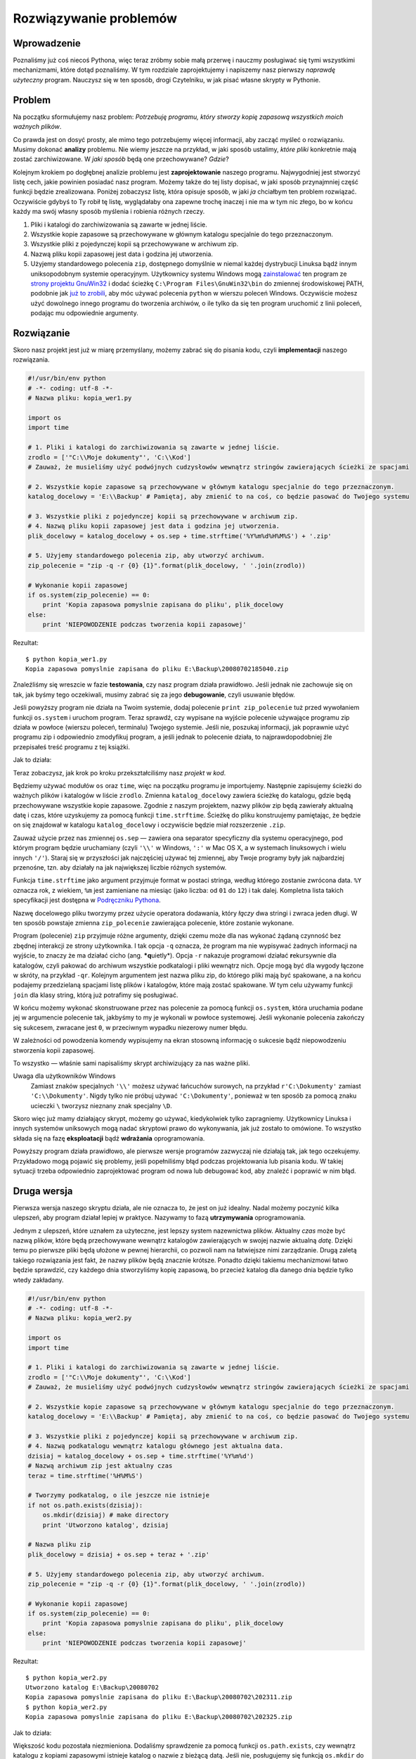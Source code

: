 
Rozwiązywanie problemów
=======================



Wprowadzenie
------------

Poznaliśmy już coś niecoś Pythona, więc teraz zróbmy sobie małą przerwę
i nauczmy posługiwać się tymi wszystkimi mechanizmami, które dotąd
poznaliśmy. W tym rozdziale zaprojektujemy i napiszemy nasz pierwszy
*naprawdę użyteczny* program. Nauczysz się w ten sposób, drogi
Czytelniku, w jak pisać własne skrypty w Pythonie.

Problem
-------

Na początku sformułujemy nasz problem: *Potrzebuję programu, który
stworzy kopię zapasową wszystkich moich ważnych plików*.

Co prawda jest on dosyć prosty, ale mimo tego potrzebujemy więcej
informacji, aby zacząć myśleć o rozwiązaniu. Musimy dokonać **analizy**
problemu. Nie wiemy jeszcze na przykład, w jaki sposób ustalimy, *które
pliki* konkretnie mają zostać zarchiwizowane. W *jaki sposób* będą one
przechowywane? *Gdzie*?

Kolejnym krokiem po dogłębnej analizie problemu jest **zaprojektowanie**
naszego programu. Najwygodniej jest stworzyć listę cech, jakie powinien
posiadać nasz program. Możemy także do tej listy dopisać, w jaki sposób
przynajmniej część funkcji będzie zrealizowana. Poniżej zobaczysz listę,
która opisuje sposób, w jaki *ja* chciałbym ten problem rozwiązać.
Oczywiście gdybyś to Ty robił tę listę, wyglądałaby ona zapewne trochę
inaczej i nie ma w tym nic złego, bo w końcu każdy ma swój własny sposób
myślenia i robienia różnych rzeczy.

#. Pliki i katalogi do zarchiwizowania są zawarte w jednej liście.
#. Wszystkie kopie zapasowe są przechowywane w głównym katalogu
   specjalnie do tego przeznaczonym.
#. Wszystkie pliki z pojedynczej kopii są przechowywane w archiwum zip.
#. Nazwą pliku kopii zapasowej jest data i godzina jej utworzenia.
#. Użyjemy standardowego polecenia ``zip``, dostępnego domyślnie w
   niemal każdej dystrybucji Linuksa bądź innym uniksopodobnym systemie
   operacyjnym. Użytkownicy systemu Windows mogą
   `zainstalować <http://gnuwin32.sourceforge.net/downlinks/zip.php>`__
   ten program ze `strony projektu
   GnuWin32 <http://gnuwin32.sourceforge.net/packages/zip.htm>`__ i
   dodać ścieżkę ``C:\Program Files\GnuWin32\bin`` do zmiennej
   środowiskowej PATH, podobnie jak `już to
   zrobili <Ukąś Pythona/Instalowanie Pythona#Używanie_Pythona_w_wierszu_poleceń_Windows>`__,
   aby móc używać polecenia ``python`` w wierszu poleceń Windows.
   Oczywiście możesz użyć dowolnego innego programu do tworzenia
   archiwów, o ile tylko da się ten program uruchomić z linii poleceń,
   podając mu odpowiednie argumenty.

Rozwiązanie
-----------

Skoro nasz projekt jest już w miarę przemyślany, możemy zabrać się do
pisania kodu, czyli **implementacji** naszego rozwiązania.

.. code:: py

    #!/usr/bin/env python
    # -*- coding: utf-8 -*-
    # Nazwa pliku: kopia_wer1.py
     
    import os
    import time
     
    # 1. Pliki i katalogi do zarchiwizowania są zawarte w jednej liście.
    zrodlo = ['"C:\\Moje dokumenty"', 'C:\\Kod']
    # Zauważ, że musieliśmy użyć podwójnych cudzysłowów wewnątrz stringów zawierających ścieżki ze spacjami
     
    # 2. Wszystkie kopie zapasowe są przechowywane w głównym katalogu specjalnie do tego przeznaczonym.
    katalog_docelowy = 'E:\\Backup' # Pamiętaj, aby zmienić to na coś, co będzie pasować do Twojego systemu
     
    # 3. Wszystkie pliki z pojedynczej kopii są przechowywane w archiwum zip.
    # 4. Nazwą pliku kopii zapasowej jest data i godzina jej utworzenia.
    plik_docelowy = katalog_docelowy + os.sep + time.strftime('%Y%m%d%H%M%S') + '.zip'
     
    # 5. Użyjemy standardowego polecenia zip, aby utworzyć archiwum.
    zip_polecenie = "zip -q -r {0} {1}".format(plik_docelowy, ' '.join(zrodlo))

    # Wykonanie kopii zapasowej
    if os.system(zip_polecenie) == 0:
        print 'Kopia zapasowa pomyslnie zapisana do pliku', plik_docelowy
    else:
        print 'NIEPOWODZENIE podczas tworzenia kopii zapasowej'

Rezultat:

::

    $ python kopia_wer1.py
    Kopia zapasowa pomyslnie zapisana do pliku E:\Backup\20080702185040.zip

Znaleźliśmy się wreszcie w fazie **testowania**, czy nasz program działa
prawidłowo. Jeśli jednak nie zachowuje się on tak, jak byśmy tego
oczekiwali, musimy zabrać się za jego **debugowanie**, czyli usuwanie
błędów.

Jeśli powyższy program nie działa na Twoim systemie, dodaj polecenie
``print zip_polecenie`` tuż przed wywołaniem funkcji ``os.system`` i
uruchom program. Teraz sprawdź, czy wypisane na wyjście polecenie
używające programu zip działa w powłoce (wierszu poleceń, terminalu)
Twojego systemie. Jeśli nie, poszukaj informacji, jak poprawnie użyć
programu zip i odpowiednio zmodyfikuj program, a jeśli jednak to
polecenie działa, to najprawdopodobniej źle przepisałeś treść programu z
tej książki.

Jak to działa:

Teraz zobaczysz, jak krok po kroku przekształciliśmy nasz *projekt* w
*kod*.

Będziemy używać modułów ``os`` oraz ``time``, więc na początku programu
je importujemy. Następnie zapisujemy ścieżki do ważnych plików i
katalogów w liście ``zrodlo``. Zmienna ``katalog_docelowy`` zawiera
ścieżkę do katalogu, gdzie będą przechowywane wszystkie kopie zapasowe.
Zgodnie z naszym projektem, nazwy plików zip będą zawierały aktualną
datę i czas, które uzyskujemy za pomocą funkcji ``time.strftime``.
Ścieżkę do pliku konstruujemy pamiętając, że będzie on się znajdował w
katalogu ``katalog_docelowy`` i oczywiście będzie miał rozszerzenie
``.zip``.

Zauważ użycie przez nas zmiennej ``os.sep`` — zawiera ona separator
specyficzny dla systemu operacyjnego, pod którym program będzie
uruchamiany (czyli ``'\\'`` w Windows, ``':'`` w Mac OS X, a w systemach
linuksowych i wielu innych ``'/'``). Staraj się w przyszłości jak
najczęściej używać tej zmiennej, aby Twoje programy były jak najbardziej
przenośne, tzn. aby działały na jak największej liczbie różnych
systemów.

Funkcja ``time.strftime`` jako argument przyjmuje format w postaci
stringa, według którego zostanie zwrócona data. ``%Y`` oznacza rok, z
wiekiem, ``%m`` jest zamieniane na miesiąc (jako liczba: od ``01`` do
``12``) i tak dalej. Kompletna lista takich specyfikacji jest dostępna w
`Podręczniku
Pythona <http://docs.python.org/library/time.html#time.strftime>`__.

Nazwę docelowego pliku tworzymy przez użycie operatora dodawania, który
*łączy* dwa stringi i zwraca jeden długi. W ten sposób powstaje zmienna
``zip_polecenie`` zawierająca polecenie, które zostanie wykonane.

Program (polecenie) ``zip`` przyjmuje różne argumenty, dzięki czemu może
dla nas wykonać żądaną czynność bez zbędnej interakcji ze strony
użytkownika. I tak opcja ``-q`` oznacza, że program ma nie wypisywać
żadnych informacji na wyjście, to znaczy że ma działać cicho (ang.
***q**\ uietly*). Opcja ``-r`` nakazuje programowi działać
**r**\ ekursywnie dla katalogów, czyli pakować do archiwum wszystkie
podkatalogi i pliki wewnątrz nich. Opcje mogą być dla wygody łączone w
skróty, na przykład ``-qr``. Kolejnym argumentem jest nazwa pliku zip,
do którego pliki mają być spakowane, a na końcu podajemy przedzielaną
spacjami listę plików i katalogów, które mają zostać spakowane. W tym
celu używamy funkcji ``join`` dla klasy string, którą już potrafimy się
posługiwać.

W końcu możemy wykonać skonstruowane przez nas polecenie za pomocą
funkcji ``os.system``, która uruchamia podane jej w argumencie polecenie
tak, jakbyśmy to my je wykonali w powłoce systemowej. Jeśli wykonanie
polecenia zakończy się sukcesem, zwracane jest ``0``, w przeciwnym
wypadku niezerowy numer błędu.

W zależności od powodzenia komendy wypisujemy na ekran stosowną
informację o sukcesie bądź niepowodzeniu stworzenia kopii zapasowej.

To wszystko — właśnie sami napisaliśmy skrypt archiwizujący za nas ważne
pliki.

Uwaga dla użytkowników Windows
    Zamiast znaków specjalnych ``'\\'`` możesz używać łańcuchów
    surowych, na przykład ``r'C:\Dokumenty'`` zamiast
    ``'C:\\Dokumenty'``. Nigdy tylko nie próbuj używać
    ``'C:\Dokumenty'``, ponieważ w ten sposób za pomocą znaku ucieczki
    ``\`` tworzysz nieznany znak specjalny ``\D``.

Skoro więc już mamy działający skrypt, możemy go używać, kiedykolwiek
tylko zapragniemy. Użytkownicy Linuksa i innych systemów uniksowych mogą
nadać skryptowi prawo do wykonywania, jak już zostało to omówione. To
wszystko składa się na fazę **eksploatacji** bądź **wdrażania**
oprogramowania.

Powyższy program działa prawidłowo, ale pierwsze wersje programów
zazwyczaj nie działają tak, jak tego oczekujemy. Przykładowo mogą
pojawić się problemy, jeśli popełniliśmy błąd podczas projektowania lub
pisania kodu. W takiej sytuacji trzeba odpowiednio zaprojektować program
od nowa lub debugować kod, aby znaleźć i poprawić w nim błąd.

Druga wersja
------------

Pierwsza wersja naszego skryptu działa, ale nie oznacza to, że jest on
już idealny. Nadal możemy poczynić kilka ulepszeń, aby program działał
lepiej w praktyce. Nazywamy to fazą **utrzymywania** oprogramowania.

Jednym z ulepszeń, które uznałem za użyteczne, jest lepszy system
nazewnictwa plików. Aktualny *czas* może być nazwą plików, które będą
przechowywane wewnątrz katalogów zawierających w swojej nazwie aktualną
*datę*. Dzięki temu po pierwsze pliki będą ułożone w pewnej hierarchii,
co pozwoli nam na łatwiejsze nimi zarządzanie. Drugą zaletą takiego
rozwiązania jest fakt, że nazwy plików będą znacznie krótsze. Ponadto
dzięki takiemu mechanizmowi łatwo będzie sprawdzić, czy każdego dnia
stworzyliśmy kopię zapasową, bo przecież katalog dla danego dnia będzie
tylko wtedy zakładany.

.. code:: py

    #!/usr/bin/env python
    # -*- coding: utf-8 -*-
    # Nazwa pliku: kopia_wer2.py
     
    import os
    import time
     
    # 1. Pliki i katalogi do zarchiwizowania są zawarte w jednej liście.
    zrodlo = ['"C:\\Moje dokumenty"', 'C:\\Kod']
    # Zauważ, że musieliśmy użyć podwójnych cudzysłowów wewnątrz stringów zawierających ścieżki ze spacjami
     
    # 2. Wszystkie kopie zapasowe są przechowywane w głównym katalogu specjalnie do tego przeznaczonym.
    katalog_docelowy = 'E:\\Backup' # Pamiętaj, aby zmienić to na coś, co będzie pasować do Twojego systemu
     
    # 3. Wszystkie pliki z pojedynczej kopii są przechowywane w archiwum zip.
    # 4. Nazwą podkatalogu wewnątrz katalogu głównego jest aktualna data.
    dzisiaj = katalog_docelowy + os.sep + time.strftime('%Y%m%d')
    # Nazwą archiwum zip jest aktualny czas
    teraz = time.strftime('%H%M%S')

    # Tworzymy podkatalog, o ile jeszcze nie istnieje
    if not os.path.exists(dzisiaj):
        os.mkdir(dzisiaj) # make directory
        print 'Utworzono katalog', dzisiaj

    # Nazwa pliku zip
    plik_docelowy = dzisiaj + os.sep + teraz + '.zip'

    # 5. Użyjemy standardowego polecenia zip, aby utworzyć archiwum.
    zip_polecenie = "zip -q -r {0} {1}".format(plik_docelowy, ' '.join(zrodlo))

    # Wykonanie kopii zapasowej
    if os.system(zip_polecenie) == 0:
        print 'Kopia zapasowa pomyslnie zapisana do pliku', plik_docelowy
    else:
        print 'NIEPOWODZENIE podczas tworzenia kopii zapasowej'

Rezultat:

::

    $ python kopia_wer2.py
    Utworzono katalog E:\Backup\20080702
    Kopia zapasowa pomyslnie zapisana do pliku E:\Backup\20080702\202311.zip
    $ python kopia_wer2.py
    Kopia zapasowa pomyslnie zapisana do pliku E:\Backup\20080702\202325.zip

Jak to działa:

Większość kodu pozostała niezmieniona. Dodaliśmy sprawdzenie za pomocą
funkcji ``os.path.exists``, czy wewnątrz katalogu z kopiami zapasowymi
istnieje katalog o nazwie z bieżącą datą. Jeśli nie, posługujemy się
funkcją ``os.mkdir`` do jego utworzenia.

Trzecia wersja
--------------

Druga wersja działa nieźle, kiedy wykonuję dużo kopii, ale jeśli jest
ich naprawdę dużo, trudno jest mi rozróżnić, po co poszczególne kopie w
ogóle były tworzone. Przykładowo, jeśli poczyniłem jakieś znaczące
zmiany w programie czy w prezentacji, wolałbym zawrzeć opis tych zmian w
nazwie pliku zip.

Uwaga
    Poniższy program nie działa, więc nie martw się, jeśli dostaniesz
    komunikat o błędzie. Niech ten przykład będzie dla Ciebie lekcją.

.. code:: py

    #!/usr/bin/env python
    # -*- coding: utf-8 -*-
    # Nazwa pliku: kopia_wer3.py
     
    import os
    import time
     
    # 1. Pliki i katalogi do zarchiwizowania są zawarte w jednej liście.
    zrodlo = ['"C:\\Moje dokumenty"', 'C:\\Kod']
    # Zauważ, że musieliśmy użyć podwójnych cudzysłowów wewnątrz stringów zawierających ścieżki ze spacjami
     
    # 2. Wszystkie kopie zapasowe są przechowywane w głównym katalogu specjalnie do tego przeznaczonym.
    katalog_docelowy = 'E:\\Backup' # Pamiętaj, aby zmienić to na coś, co będzie pasować do Twojego systemu
     
    # 3. Wszystkie pliki z pojedynczej kopii są przechowywane w archiwum zip.
    # 4. Nazwą podkatalogu wewnątrz katalogu głównego jest aktualna data.
    dzisiaj = katalog_docelowy + os.sep + time.strftime('%Y%m%d')
    # Nazwą archiwum zip jest aktualny czas
    teraz = time.strftime('%H%M%S')

    # Pobierz komentarz od użytkownika w celu ustalenia nazwy pliku zip
    komentarz = raw_input('Wprowadz komentarz --> ')
    if len(komentarz) == 0: # sprawdź, czy cokolwiek zostało w ogóle wprowadzone
        plik_docelowy = dzisiaj + os.sep + teraz + '.zip'
    else:
        plik_docelowy = dzisiaj + os.sep + teraz + '_' +
            komentarz.replace(' ', '_') + '.zip'

    # Tworzymy podkatalog, o ile jeszcze nie istnieje
    if not os.path.exists(dzisiaj):
        os.mkdir(dzisiaj) # make directory
        print 'Utworzono katalog', dzisiaj

    # 5. Użyjemy standardowego polecenia zip, aby utworzyć archiwum.
    zip_polecenie = "zip -q -r {0} {1}".format(plik_docelowy, ' '.join(zrodlo))

    # Wykonanie kopii zapasowej
    if os.system(zip_polecenie) == 0:
        print 'Kopia zapasowa pomyslnie zapisana do pliku', plik_docelowy
    else:
        print 'NIEPOWODZENIE podczas tworzenia kopii zapasowej'

Rezultat:

::

    $ python kopia_wer3.py
      File "kopia_wer3.py", line 28
        plik_docelowy = dzisiaj + os.sep + teraz + '_' +
                                                       ^
    SyntaxError: invalid syntax

Jak to (nie) działa:

*Ten program nie działa!* Python informuje nas o błędzie składni (ang.
*syntax*), co oznacza że nasz skrypt nie jest poprawnie zbudowanym
plikiem Pythona. Kiedy jesteśmy świadkami błędu wykonywania skryptu
Pythona, interpreter podaje nam także dokładne miejsce, gdzie wystąpił
błąd. *Debugowanie* programu zaczynamy właśnie od tej linii.

Przyglądając się uważnie, zauważamy, że pojedyncza linia logiczna
została podzielona na dwie linie fizyczne, ale nie zaznaczyliśmy tego w
odpowiedni sposób. W praktyce interpreter napotkał operator dodawania
(``+``) bez operandu z prawej strony i nie wiedział, co ma z tym począć,
więc poinformował nas o błędzie w programie. Pamiętasz oczywiście, że
aby dać znać Pythonowi, że dana linia logiczna rozciąga się dalej na
następną linię fizyczną, na końcu tej pierwszej linii fizycznej
umieszczamy ukośnik wsteczny ``\``. Poprawiamy to w naszym programie.
Poprawianie błędów w kodzie nazywamy **usuwaniem błędów** (po angielsku
*bug fixing*).

Czwarta wersja
--------------

.. code:: py

    #!/usr/bin/env python
    # -*- coding: utf-8 -*-
    # Nazwa pliku: kopia_wer4.py
     
    import os
    import time
     
    # 1. Pliki i katalogi do zarchiwizowania są zawarte w jednej liście.
    zrodlo = ['"C:\\Moje dokumenty"', 'C:\\Kod']
    # Zauważ, że musieliśmy użyć podwójnych cudzysłowów wewnątrz stringów zawierających ścieżki ze spacjami
     
    # 2. Wszystkie kopie zapasowe są przechowywane w głównym katalogu specjalnie do tego przeznaczonym.
    katalog_docelowy = 'E:\\Backup' # Pamiętaj, aby zmienić to na coś, co będzie pasować do Twojego systemu
     
    # 3. Wszystkie pliki z pojedynczej kopii są przechowywane w archiwum zip.
    # 4. Nazwą podkatalogu wewnątrz katalogu głównego jest aktualna data.
    dzisiaj = katalog_docelowy + os.sep + time.strftime('%Y%m%d')
    # Nazwą archiwum zip jest aktualny czas
    teraz = time.strftime('%H%M%S')

    # Pobierz komentarz od użytkownika w celu ustalenia nazwy pliku zip
    komentarz = raw_input('Wprowadz komentarz --> ')
    if len(komentarz) == 0: # sprawdź, czy cokolwiek zostało w ogóle wprowadzone
        plik_docelowy = dzisiaj + os.sep + teraz + '.zip'
    else:
        plik_docelowy = dzisiaj + os.sep + teraz + '_' + \
            komentarz.replace(' ', '_') + '.zip'

    # Tworzymy podkatalog, o ile jeszcze nie istnieje
    if not os.path.exists(dzisiaj):
        os.mkdir(dzisiaj) # make directory
        print 'Utworzono katalog', dzisiaj

    # 5. Użyjemy standardowego polecenia zip, aby utworzyć archiwum.
    zip_polecenie = "zip -q -r {0} {1}".format(plik_docelowy, ' '.join(zrodlo))

    # Wykonanie kopii zapasowej
    if os.system(zip_polecenie) == 0:
        print 'Kopia zapasowa pomyslnie zapisana do pliku', plik_docelowy
    else:
        print 'NIEPOWODZENIE podczas tworzenia kopii zapasowej'

Rezultat:

::

    $ python kopia_wer4.py
    Wprowadz komentarz --> dodano nowe przyklady
    Kopia zapasowa pomyslnie zapisana do pliku E:\Backup\20080702\202836_dodano_nowe_przyklady.zip

    $ python kopia_wer4.py
    Wprowadz komentarz --> 
    Kopia zapasowa pomyslnie zapisana do pliku E:\Backup\200807022\202839.zip

Jak to działa:

Nasz program znowu działa! Omówmy teraz zmiany wprowadzone w wersji
trzeciej. Pobieramy komentarz od użytkownika za pomocą funkcji
``raw_input``, a następnie sprawdzamy, czy rzeczywiście coś zostało
wprowadzone. Możemy tego dokonać dzięki funkcji ``len``, która zwraca
nam długość łańcucha. Jeśli więc użytkownik po prostu wcisnął ``Enter``
bez wprowadzania czegokolwiek (bo na przykład była to rutynowa kopia,
bez jakichś istotnych zmian), program zachowuje się tak samo, jak
poprzednia wersja.

Jeśli jednak użytkownik wprowadził komentarz, jest on dodawany do nazwy
pliku zip tuż przed rozszerzeniem. Spacje zamieniamy na podkreślniki,
ponieważ zarządzanie plikami o nazwach bez spacji jest o wiele
łatwiejsze.

Więcej ulepszeń
---------------

Czwarta wersja jest zadowalająco sprawnie działającym skryptem dla
większości użytkowników, ale oczywiście zawsze pozostaje miejsce dla
kolejnych usprawnień. Przykładowo, można pomyśleć o implementacji
stopnia *gadatliwości* (ang. *verbosity*) programu, którą można by
kontrolować przez opcję ``-v`` podaną jako argument wywołania programu.
Opcja ta dawałaby programowi znać, aby wypisywał więcej informacji na
wyjście. Argumenty wywołania programu znajdują się w liście
``sys.argv``.

Innym możliwym ulepszeniem byłoby pozwolenie na podanie przez
użytkownika dodatkowych plików lub katalogów jako argumentów wywołania
programu. Można to wygodnie zrealizować poprzez użycie metody ``extend``
z klasy ``list`` na naszej zmiennej ``zrodlo``.

Największą wadą naszego programu jest używanie przez niego funkcji
``os.system`` do tworzenia archiwów. O wiele lepiej byłoby skorzystać z
wbudowanych w Pythona modułów ``zipfile`` bądź ``tarfile``. Są one
częścią biblioteki standardowej, więc nasz skrypt nie musiałby więcej
polegać na istnieniu w systemie dodatkowych zewnętrznych programów.

Mimo tego w pełni świadomie używałem sposobu z ``os.system`` w
powyższych przykładach — głównie w celach edukacyjnych, aby każdy mógł z
łatwością zrozumieć ten kod, ale żeby był on jednocześnie użyteczny.

Możesz teraz spróbować napisać piątą wersję, która będzie korzystała z
modułu `zipfile <http://docs.python.org/library/zipfile.html>`__ zamiast
z wywołania ``os.system``.

Proces opracowywania oprogramowania
-----------------------------------

Przeszliśmy przez różne **fazy** procesu tworzenia oprogramowania. Można
je podsumować w ten sposób:

#. Co? (Analiza)
#. Jak? (Projekt)
#. Zrób to (Implementacja)
#. Testuj (Testowanie i debugowanie)
#. Używaj (Eksploatacja i wdrażanie)
#. Utrzymuj (Ulepszanie)

Polecam zawsze pisać programy według procedury, którą właśnie
poznaliśmy: Zanalizuj problem i zaprojektuj jego rozwiązanie.
Zaimplementuj proste rozwiązanie tak, aby można było je łatwo rozwijać.
Przetestuj Twój program i usuń błędy. Używaj go przez jakiś czas, aby
upewnić się, że działa, jak należy. Teraz możesz zacząć dodawać kolejne
funkcjonalności i powtarzać cykl
``&lt;Zrób to&gt;&ndash;&lt;Testuj&gt;&ndash;&lt;Używaj&gt;`` aż do
uzyskania spodziewanego rezultatu. Zapamiętaj sobie, że programy pisze
się etapami — nie można zrobić wszystkiego dobrze naraz.

Podsumowanie
------------

Zobaczyliśmy, w jaki sposób pisać nasze własne programy w Pythonie oraz
z jakich faz ich tworzenie się składa. Mam nadzieję, że szybko nauczysz
się pisać programy w Pythonie do rozwiązywania różnych problemów tak,
jak to zrobiliśmy wspólnie w tym rozdziale. To bardzo pomoże Ci w
zaprzyjaźnieniu się z tym językiem.

Teraz porozmawiamy o programowaniu orientowanym obiektowo.

